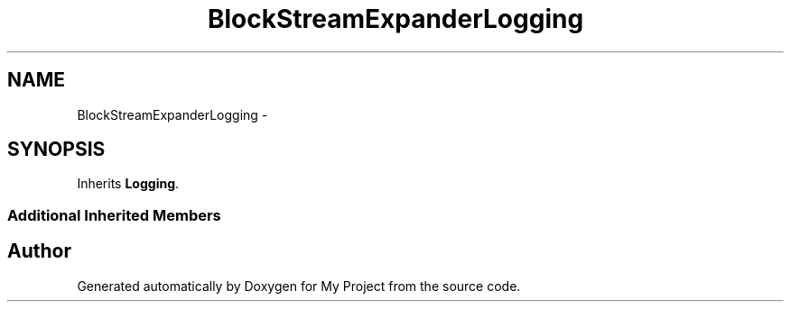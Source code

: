 .TH "BlockStreamExpanderLogging" 3 "Fri Oct 9 2015" "My Project" \" -*- nroff -*-
.ad l
.nh
.SH NAME
BlockStreamExpanderLogging \- 
.SH SYNOPSIS
.br
.PP
.PP
Inherits \fBLogging\fP\&.
.SS "Additional Inherited Members"


.SH "Author"
.PP 
Generated automatically by Doxygen for My Project from the source code\&.
